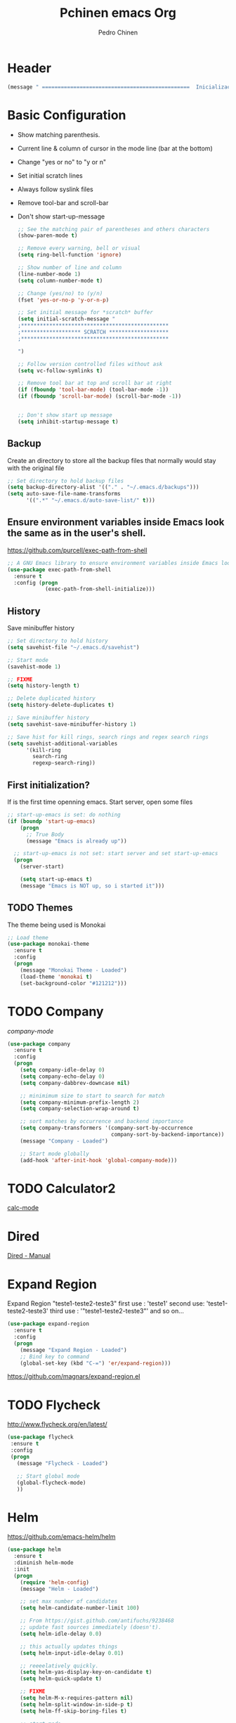 #+TITLE:  Pchinen emacs Org
#+AUTHOR: Pedro Chinen
#+EMAIL:  ph.u.chinen@gmail.com
#+DATE    : 2016-04-03


* Header
  #+begin_src emacs-lisp
    (message " ===============================================  Inicialização das Configurações  ================================================")
  #+end_src
* Basic Configuration
  - Show matching parenthesis. 
  - Current line & column of cursor in the mode line (bar at the bottom)
  - Change "yes or no" to "y or n"
  - Set initial scratch lines
  - Always follow syslink files
  - Remove tool-bar and scroll-bar
  - Don't show start-up-message
  
   #+begin_src emacs-lisp
     ;; See the matching pair of parentheses and others characters
     (show-paren-mode t)

     ;; Remove every warning, bell or visual
     (setq ring-bell-function 'ignore)

     ;; Show number of line and column
     (line-number-mode 1)
     (setq column-number-mode t)

     ;; Change (yes/no) to (y/n)
     (fset 'yes-or-no-p 'y-or-n-p)

     ;; Set initial message for *scratch* buffer
     (setq initial-scratch-message "
     ;***********************************************
     ;******************* SCRATCH *******************
     ;***********************************************
        
     ")

     ;; Follow version controlled files without ask
     (setq vc-follow-symlinks t)

     ;; Remove tool bar at top and scroll bar at right
     (if (fboundp 'tool-bar-mode) (tool-bar-mode -1))
     (if (fboundp 'scroll-bar-mode) (scroll-bar-mode -1))


     ;; Don't show start up message
     (setq inhibit-startup-message t)
   #+end_src
** Backup
   Create an directory to store all the backup files that normally would stay with the original file
   #+begin_src emacs-lisp
     ;; Set directory to hold backup files
     (setq backup-directory-alist '(("." . "~/.emacs.d/backups")))
     (setq auto-save-file-name-transforms
           '((".*" "~/.emacs.d/auto-save-list/" t)))
   #+end_src
** Ensure environment variables inside Emacs look the same as in the user's shell.
   https://github.com/purcell/exec-path-from-shell
   #+begin_src emacs-lisp
     ;; A GNU Emacs library to ensure environment variables inside Emacs look the same as in the user's shell.
     (use-package exec-path-from-shell
       :ensure t
       :config (progn
                 (exec-path-from-shell-initialize)))
   #+end_src
** History
   Save minibuffer history

   #+begin_src emacs-lisp
     ;; Set directory to hold history
     (setq savehist-file "~/.emacs.d/savehist")

     ;; Start mode
     (savehist-mode 1)

     ;; FIXME
     (setq history-length t)

     ;; Delete duplicated history
     (setq history-delete-duplicates t)

     ;; Save minibuffer history
     (setq savehist-save-minibuffer-history 1)

     ;; Save hist for kill rings, search rings and regex search rings
     (setq savehist-additional-variables
           '(kill-ring
             search-ring
             regexp-search-ring))
   #+end_src
** First initialization?
 
   If is the first time openning emacs. Start server, open some files
   
   #+begin_src emacs-lisp
     ;; start-up-emacs is set: do nothing
     (if (boundp 'start-up-emacs)
         (progn
           ;; True Body
           (message "Emacs is already up"))
       
       ;; start-up-emacs is not set: start server and set start-up-emacs
       (progn
         (server-start)

         (setq start-up-emacs t)
         (message "Emacs is NOT up, so i started it")))
   #+end_src
** TODO Themes
   The theme being used is Monokai
   #+begin_src emacs-lisp
     ;; Load theme
     (use-package monokai-theme
       :ensure t
       :config
       (progn
         (message "Monokai Theme - Loaded")
         (load-theme 'monokai t)
         (set-background-color "#121212")))
   #+end_src
* TODO Company
  [[%20%20%20http://company-mode.github.io/][company-mode]]
  #+begin_src emacs-lisp
    (use-package company
      :ensure t
      :config
      (progn
        (setq company-idle-delay 0)
        (setq company-echo-delay 0)
        (setq company-dabbrev-downcase nil)

        ;; minimimum size to start to search for match
        (setq company-minimum-prefix-length 2)
        (setq company-selection-wrap-around t)

        ;; sort matches by occurrence and backend importance
        (setq company-transformers '(company-sort-by-occurrence
                                     company-sort-by-backend-importance))
        (message "Company - Loaded")

        ;; Start mode globally
        (add-hook 'after-init-hook 'global-company-mode)))
  #+end_src
* TODO Calculator2
  [[https://www.gnu.org/software/emacs/manual/html_mono/calc.html][calc-mode]]
  
* Dired
  [[http://www.gnu.org/software/emacs/manual/html_node/emacs/Dired.html][Dired - Manual]]
  
* Expand Region
  Expand Region "teste1-teste2-teste3"
  first use : 'teste1'
  second use: 'teste1-teste2-teste3'
  third use : '"teste1-teste2-teste3"'
  and so on...
  #+begin_src emacs-lisp
    (use-package expand-region
      :ensure t
      :config
      (progn
        (message "Expand Region - Loaded")
        ;; Bind key to command
        (global-set-key (kbd "C-=") 'er/expand-region)))
  #+end_src
  https://github.com/magnars/expand-region.el
* TODO Flycheck
  http://www.flycheck.org/en/latest/
  #+begin_src emacs-lisp
    (use-package flycheck
     :ensure t
     :config
     (progn
       (message "Flycheck - Loaded")

       ;; Start global mode 
       (global-flycheck-mode)
       ))

  #+end_src
* Helm
  https://github.com/emacs-helm/helm
  #+begin_src emacs-lisp
    (use-package helm
      :ensure t
      :diminish helm-mode
      :init
      (progn
        (require 'helm-config)
        (message "Helm - Loaded")
        
        ;; set max number of candidates
        (setq helm-candidate-number-limit 100)
        
        ;; From https://gist.github.com/antifuchs/9238468
        ;; update fast sources immediately (doesn't).
        (setq helm-idle-delay 0.0) 

        ;; this actually updates things
        (setq helm-input-idle-delay 0.01) 

        ;; reeeelatively quickly.
        (setq helm-yas-display-key-on-candidate t)
        (setq helm-quick-update t)

        ;; FIXME
        (setq helm-M-x-requires-pattern nil)
        (setq helm-split-window-in-side-p t)
        (setq helm-ff-skip-boring-files t)
        
        ;; start mode
        (helm-mode)

        ;; key binding
        (global-set-key (kbd "C-c h") 'helm-mini)
        (global-set-key (kbd "C-h a") 'helm-apropos)
        (global-set-key (kbd "C-x b") 'helm-buffers-list)
        (global-set-key (kbd "C-x C-b") 'helm-buffers-list)
        (global-set-key (kbd "C-x C-f") 'helm-find-files)
        (global-set-key (kbd "M-y") 'helm-show-kill-ring)
        (global-set-key (kbd "M-x") 'helm-M-x)))

    ;; Turn off ido mode in case I enabled it accidentally
    (ido-mode -1)
  #+end_src
** Helm-Swoop
   https://github.com/ShingoFukuyama/helm-swoop
   #+begin_src emacs-lisp
     (use-package helm-swoop
       :ensure t
       :init
       (progn
         (message "Helm Swoop - Loaded")
         
         ;; Make Swoop faster
         (setq helm-swoop-speed-or-color t)
         
         ;; make swoop in actual window
         (setq helm-swoop-split-with-multiple-windows t)
         
         ;; Bind key
         (global-set-key (kbd "C-f") 'helm-swoop)))
   #+end_src
** Helm-describe key
   https://github.com/emacs-helm/helm-descbinds
   #+begin_src emacs-lisp
     (use-package helm-descbinds
       :ensure t
       :init
       (progn
         (message "Helm Describe Bindings - Loaded")))
   #+end_src
   
* TODO Keyfreq
  https://github.com/dacap/keyfreq
  #+begin_src emacs-lisp
    (use-package keyfreq
      :ensure t
      :config
      (progn
        (message "Keyfreq - Loaded")

        ;; Commands that are not listed in (keyfreq-show)
        ;; FIXME: add more commands that are not needed to be listed
        (setq keyfreq-excluded-commands
              '(self-insert-command
                abort-recursive-edit
                forward-char
                backward-char
                previous-line
                next-line))

        ;; Start keyfreq mode
        (keyfreq-mode 1)

        ;; Star key freq auto sabe
        (keyfreq-autosave-mode 1)))

  #+end_src
* TODO Magit
   https://github.com/magit/magit
   https://www.youtube.com/watch?v=vQO7F2Q9DwA
   
  #+begin_src emacs-lisp
    (use-package magit
      :ensure t
      :init
      (progn
        (message "Magit - Loaded")))
  #+end_src
* TODO Multiple Cursor
  https://github.com/magnars/multiple-cursors.el
  #+begin_src emacs-lisp
    (use-package multiple-cursors
      :ensure t
      :config 
      (progn 
        (global-set-key (kbd "C->") 'mc/mark-next-like-this)
        (global-set-key (kbd "C-<") 'mc/mark-previous-like-this)
        ))
  #+end_src
* Nyan Cat
  https://www.emacswiki.org/emacs/NyanMode
  Nyan Cat is used like an scroll bar. But horizontally

  #+begin_src emacs-lisp
    ;; Nyan Mode
    (use-package nyan-mode
      :ensure t
      :config
      (progn
        (message "Nyan Mode - Loaded")
        
        ;; start nyan mode
        (nyan-mode 1)))
  #+end_src
* Org mode
  http://orgmode.org/
  Basic Configuration for Org mode with some keybindings and stuff
  #+begin_src emacs-lisp  
    (use-package org
      :ensure t
      :init
      (progn
        ;; FIXME
        (setq org-return-follows-link t)

        ;; Support to languages in #-begin_src #end_src code
        (org-babel-do-load-languages
         'org-babel-load-languages
         '(
           (sh . t)
           (python . t)
           (R . t)
           (ruby . t)
           (ditaa . t)
           (dot . t)
           (octave . t)
           (sqlite . t)
           (perl . t)
           (latex . t)))
        
        ;; Key binding
        (global-set-key (kbd "C-c l") 'org-store-link)
        (global-set-key (kbd "C-c a") 'org-agenda)
        (global-set-key (kbd "C-c r") 'org-capture))) 
  #+end_src
** Sorce code emacs lisp BEGIN-END
   When is typed '<l' and pressed '[TAB]' a block of code is created
   #+begin_src emacs-lisp
     (setq org-structure-template-alist
           '(("l"
              "#+begin_src emacs-lisp\n?\n#+end_src"
              "<src lang=\"emacs-lisp\">             \n?\n</src>")
             ("t"
              "#+begin_src text\n?\n#+end_src"
              "<src lang=\"text\">\n?\n</src>")))
   #+end_src
** Capture Directory
   #+begin_src emacs-lisp
     ;; Set org directory
     (setq org-directory "~/git/org")

     ;; Set where captured notes will be stored
     (setq org-default-notes-file "~/git/org/organizer.org")
   #+end_src    
* Re Build
  https://masteringemacs.org/article/re-builder-interactive-regexp-builder
  #+begin_src emacs-lisp
    (use-package re-builder
     :ensure t
     :config
     (progn
       (message "Rebuilder - Loaded")
       ;; FIXME
       (setq reb-re-synstax 'string)))
 #+end_src
* TODO YASnippet
  [[https://en.wikipedia.org/wiki/Snippet_%2528programming%2529][Snippet]]
  [[https://github.com/capitaomorte/yasnippet][YASnippet]]
  http://capitaomorte.github.io/yasnippet/
  #+begin_src emacs-lisp
    (use-package yasnippet
     :ensure t
     :config
     (progn
       (message "Yasnippet - Loaded")
       ;; Change add Directories when looking for snippets
       (setq yas-snippet-dirs
             ;; Personal Collection
             '("~/.snippets"))

       ;; Undefine default keys binding
       (define-key yas-minor-mode-map (kbd "<tab>") nil)
       (define-key yas-minor-mode-map (kbd "TAB") nil)

       ;; Create new key binding
       (define-key yas-minor-mode-map (kbd "<C-tab>") 'yas-expand)
       (define-key yas-minor-mode-map (kbd "C-v s") 'yas-insert-snippet)

       ;; Enable yasnippet mode globally
       (yas-global-mode)
       ))
  #+end_src
** Custom YASnippet prompt
   FIXME
   #+begin_src emacs-lisp
     (defun shk-yas/helm-prompt (prompt choices &optional display-fn)
       "Use helm to select a snippet. Put this into `yas-prompt-functions.'"
       (interactive)
       (setq display-fn (or display-fn 'identity))
       (if (require 'helm-config)
           (let (tmpsource cands result rmap)
             (setq cands (mapcar (lambda (x) (funcall display-fn x)) choices))
             (setq rmap (mapcar (lambda (x) (cons (funcall display-fn x) x)) choices))
             (setq tmpsource
                   (list
                    (cons 'name prompt)
                    (cons 'candidates cands)
                    '(action . (("Expand" . (lambda (selection) selection))))
                    ))
             (setq result (helm-other-buffer '(tmpsource) "*helm-select-yasnippet"))
             (if (null result)
                 (signal 'quit "user quit!")
               (cdr (assoc result rmap))))
         nil))

     (setq yas-prompt-functions '(shk-yas/helm-prompt))
   #+end_src
* Custom Functions
** Emacs
*** Compile pchine file
    #+begin_src emacs-lisp
      (defun my/bcompile-pchinen.el ()
        (interactive)

        ;; Compile pchinen.el so emacs starts up faster
        (byte-compile-file "/home/pchinen/git/dotfiles/files/pchinen.el"))
    #+end_src
*** Trim line
*** Open initial files, Differ from System
    #+begin_src emacs-lisp
      (defun my/open-initial-files ()
         (interactive)
         ;; help file exist?: open it
         (if (file-exists-p "~/git/org/help.org")
             (find-file "~/git/org/help.org"))
        
         ;; pchinen.org exist?: open it
         (if (file-exists-p "~/.pchinen.org")
             (find-file "~/.pchinen.org"))

         ;; Vulcanet User
         (if (equal (user-login-name) "pedro") 
             ;; Vulcanet notes exist?: open it
             (if (file-exists-p "~/vulcanet.org")
                 (find-file "~/vulcanet.org"))))
    #+end_src
** Programação
*** Coment line in C

    #+begin_src emacs-lisp
      (defun c-comment-line ()
        ;; Comment line with /* 'line' */
        (interactive)
        (beginning-of-line)
        (insert "/*")
        (end-of-line)
        (insert " */"))

      (defun c-uncomment-line ()
        ;; remove first 2 and last 2 characters in line
        ;; if used with (c-comment-line) remove characters that were inserted
        (interactive)
        (beginning-of-line)
        (delete-char 2)
        (end-of-line)
        (backward-char 3)
        (delete-char 3))
    #+end_src
* Key Binding
** Create new prefix command
   #+begin_src emacs-lisp
     ;; Define new prefix command
     (define-prefix-command 'my-prefix-command)
     (global-set-key (kbd "C-v") 'my-prefix-command)
   #+end_src
** Navigate in window
   #+begin_src emacs-lisp
     ;; Go to other window
     (global-set-key (kbd "s-q") 'other-window)

     ;; Delete window in which the cursor is in
     (global-set-key (kbd "s-w") 'delete-window)
   #+end_src
** Find text
   #+begin_src emacs-lisp
     ;; Search key binding
     (global-set-key (kbd "C-s") 'isearch-forward-regexp) 
     (global-set-key (kbd "C-r") 'isearch-backward-regexp)
   #+end_src
** Unset default keys
  #+begin_src emacs-lisp
    ;; Unset Key binding F(num)
    (global-unset-key (kbd "<f2>"))
    (global-unset-key (kbd "<f3>"))
    (global-unset-key (kbd "<f4>"))
    (global-unset-key (kbd "<f5>"))
    (global-unset-key (kbd "<f6>"))
    (global-unset-key (kbd "<f7>"))
    (global-unset-key (kbd "<f8>"))
    (global-unset-key (kbd "<f9>"))

    ;; Unset key for frequent mistyped press
    (global-unset-key (kbd "C-x DEL"))

  #+end_src
  
* File Modes
  #+begin_src emacs-lisp
    (setq auto-mode-alist
          (append
           ;; File name (within directory) starts with a dot.
           '((".bashrc" . shell-script-mode)
             (".bash_aliases" . shell-script-mode)
             (".bash_profile" . shell-script-mode)

             ;; css mode
             (".scss" . css-mode)

             ;; File name has no dot.
             ("/[^\\./]*\\'" . fundamental-mode)

             ;; File name ends in ‘.C’.
             ("\\.C\\'" . c++-mode))
           auto-mode-alist))
  #+end_src
 
* Hooks for specific modes
** C
** Org mode
   #+begin_src emacs-lisp
     (add-hook 'org-mode-hook
               ;; Create hook when org mode is enabled
               (lambda()
                 (visual-line-mode t)
                 ))
   #+end_src
** Python
*** Jedi
    https://pypi.python.org/pypi/jedi
    For Jedi to work is necessary to install jedi first with 'pip install jedi'
    and upgrade its code in '.emacs.d/elpa/jedi-code-....' with 'pip install --upgrade directory'
    this two commands must be executed as system root
    #+begin_src emacs-lisp
      ;; use the python 3.1
      (setq py-python-command "/usr/bin/python3.1")
      (when (fboundp 'electric-indent-mode) (electric-indent-mode -1))

      (use-package company-jedi
        :ensure t
        :config (progn 
                  (add-to-list 'company-backends 'company-jedi)))
    #+end_src
* Footnotes

#+begin_src emacs-lisp
  (message " ===============================================  Fim das Configurações  ================================================")
#+end_src
  
* How to?
** Kill multiple buffers
   - Open buffer list with (helm-buffers-list) 'C-x b'
   - Choose the buffers that you want to kill with 'C-spc'. They will change color
   - Finally press 'M-D' to kill all the buffers selected
** Insert timestamp
   - Press 'C-c .'
   - A Calendar will be displayed and you can choose the date wanted



